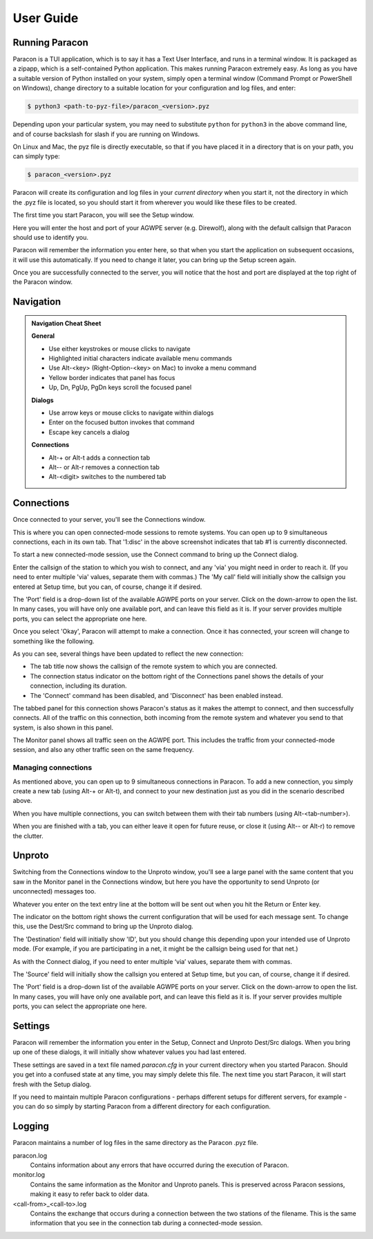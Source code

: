 .. _user_guide:

User Guide
==========

Running Paracon
---------------

Paracon is a TUI application, which is to say it has a Text User Interface, and
runs in a terminal window. It is packaged as a zipapp, which is a self-contained
Python application. This makes running Paracon extremely easy. As long as you
have a suitable version of Python installed on your system, simply open a
terminal window (Command Prompt or PowerShell on Windows), change directory to
a suitable location for your configuration and log files, and enter:

.. code-block:: console

    $ python3 <path-to-pyz-file>/paracon_<version>.pyz

Depending upon your particular system, you may need to substitute ``python``
for ``python3`` in the above command line, and of course backslash for slash
if you are running on Windows.

On Linux and Mac, the pyz file is directly executable, so that if you have
placed it in a directory that is on your path, you can simply type:

.. code-block:: console

    $ paracon_<version>.pyz

Paracon will create its configuration and log files in your *current directory*
when you start it, not the directory in which the .pyz file is located, so you
should start it from wherever you would like these files to be created.

The first time you start Paracon, you will see the Setup window.

.. image:: /images/setup.png
   :alt: Setup window

Here you will enter the host and port of your AGWPE server (e.g. Direwolf),
along with the default callsign that Paracon should use to identify you.

Paracon will remember the information you enter here, so that when you start
the application on subsequent occasions, it will use this automatically. If
you need to change it later, you can bring up the Setup screen again.

Once you are successfully connected to the server, you will notice that the
host and port are displayed at the top right of the Paracon window.


Navigation
----------

.. admonition:: Navigation Cheat Sheet
   :class: tip

   **General**

   - Use either keystrokes or mouse clicks to navigate
   - Highlighted initial characters indicate available menu commands
   - Use Alt-<key> (Right-Option-<key> on Mac) to invoke a menu command
   - Yellow border indicates that panel has focus
   - Up, Dn, PgUp, PgDn keys scroll the focused panel

   **Dialogs**

   - Use arrow keys or mouse clicks to navigate within dialogs
   - Enter on the focused button invokes that command
   - Escape key cancels a dialog

   **Connections**

   - Alt-+ or Alt-t adds a connection tab
   - Alt-\- or Alt-r removes a connection tab
   - Alt-<digit> switches to the numbered tab


Connections
-----------

Once connected to your server, you'll see the Connections window.

.. image:: /images/connections.png
   :alt: Connections window

This is where you can open connected-mode sessions to remote systems. You can
open up to 9 simultaneous connections, each in its own tab. That '1:disc' in
the above screenshot indicates that tab #1 is currently disconnected.

To start a new connected-mode session, use the Connect command to bring up the
Connect dialog.

.. image:: /images/connect.png
   :alt: Connect dialog

Enter the callsign of the station to which you wish to connect, and any 'via'
you might need in order to reach it. (If you need to enter multiple 'via'
values, separate them with commas.) The 'My call' field will initially show
the callsign you entered at Setup time, but you can, of course, change it if
desired.

The 'Port' field is a drop-down list of the available AGWPE ports on your
server. Click on the down-arrow to open the list. In many cases, you will have
only one available port, and can leave this field as it is. If your server
provides multiple ports, you can select the appropriate one here.

Once you select 'Okay', Paracon will attempt to make a connection. Once it has
connected, your screen will change to something like the following.

.. image:: /images/connected.png
   :alt: Connected screen

As you can see, several things have been updated to reflect the new connection:

- The tab title now shows the callsign of the remote system to which you are
  connected.
- The connection status indicator on the bottom right of the Connections panel
  shows the details of your connection, including its duration.
- The 'Connect' command has been disabled, and 'Disconnect' has been enabled
  instead.

The tabbed panel for this connection shows Paracon's status as it makes the
attempt to connect, and then successfully connects. All of the traffic on this
connection, both incoming from the remote system and whatever you send to that
system, is also shown in this panel.

The Monitor panel shows all traffic seen on the AGWPE port. This includes the
traffic from your connected-mode session, and also any other traffic seen on
the same frequency.

Managing connections
~~~~~~~~~~~~~~~~~~~~

As mentioned above, you can open up to 9 simultaneous connections in Paracon.
To add a new connection, you simply create a new tab (using Alt-+ or Alt-t),
and connect to your new destination just as you did in the scenario described
above.

When you have multiple connections, you can switch between them with their
tab numbers (using Alt-<tab-number>).

When you are finished with a tab, you can either leave it open for future
reuse, or close it (using Alt-\- or Alt-r) to remove the clutter.

Unproto
-------

Switching from the Connections window to the Unproto window, you'll see a large
panel with the same content that you saw in the Monitor panel in the Connections
window, but here you have the opportunity to send Unproto (or unconnected)
messages too.

.. image:: /images/unproto.png
   :alt: Unproto window

Whatever you enter on the text entry line at the bottom will be sent out when
you hit the Return or Enter key.

The indicator on the bottom right shows the current configuration that will be
used for each message sent. To change this, use the Dest/Src command to bring
up the Unproto dialog.

.. image:: /images/unproto_cfg.png
   :alt: Unproto dialog

The 'Destination' field will initially show 'ID', but you should change this
depending upon your intended use of Unproto mode. (For example, if you are
participating in a net, it might be the callsign being used for that net.)

As with the Connect dialog, if you need to enter multiple ‘via’ values,
separate them with commas.

The 'Source' field will initially show the callsign you entered at Setup time,
but you can, of course, change it if desired.

The 'Port' field is a drop-down list of the available AGWPE ports on your
server. Click on the down-arrow to open the list. In many cases, you will have
only one available port, and can leave this field as it is. If your server
provides multiple ports, you can select the appropriate one here.

Settings
--------

Paracon will remember the information you enter in the Setup, Connect and
Unproto Dest/Src dialogs. When you bring up one of these dialogs, it will
initially show whatever values you had last entered.

These settings are saved in a text file named `paracon.cfg` in your current
directory when you started Paracon. Should you get into a confused state at
any time, you may simply delete this file. The next time you start Paracon,
it will start fresh with the Setup dialog.

If you need to maintain multiple Paracon configurations - perhaps different
setups for different servers, for example - you can do so simply by starting
Paracon from a different directory for each configuration.

Logging
-------

Paracon maintains a number of log files in the same directory as the Paracon
.pyz file.

paracon.log
   Contains information about any errors that have occurred during the
   execution of Paracon.

monitor.log
   Contains the same information as the Monitor and Unproto panels. This is
   preserved across Paracon sessions, making it easy to refer back to older
   data.
<call-from>_<call-to>.log
   Contains the exchange that occurs during a connection between the two
   stations of the filename. This is the same information that you see in the
   connection tab during a connected-mode session.
